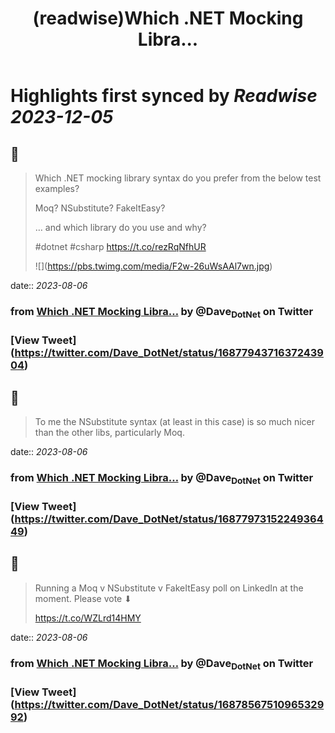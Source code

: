 :PROPERTIES:
:title: (readwise)Which .NET Mocking Libra...
:END:

:PROPERTIES:
:author: [[Dave_DotNet on Twitter]]
:full-title: "Which .NET Mocking Libra..."
:category: [[tweets]]
:url: https://twitter.com/Dave_DotNet/status/1687794371637243904
:image-url: https://pbs.twimg.com/profile_images/1538166477743919105/duZ2oBrg.jpg
:END:

* Highlights first synced by [[Readwise]] [[2023-12-05]]
** 📌
#+BEGIN_QUOTE
Which .NET mocking library syntax do you prefer from the below test examples?

Moq?
NSubstitute?
FakeItEasy?

 ... and which library do you use and why?

#dotnet #csharp https://t.co/rezRqNfhUR 

![](https://pbs.twimg.com/media/F2w-26uWsAAl7wn.jpg) 
#+END_QUOTE
    date:: [[2023-08-06]]
*** from _Which .NET Mocking Libra..._ by @Dave_DotNet on Twitter
*** [View Tweet](https://twitter.com/Dave_DotNet/status/1687794371637243904)
** 📌
#+BEGIN_QUOTE
To me the NSubstitute syntax (at least in this case) is so much nicer than the other libs, particularly Moq. 
#+END_QUOTE
    date:: [[2023-08-06]]
*** from _Which .NET Mocking Libra..._ by @Dave_DotNet on Twitter
*** [View Tweet](https://twitter.com/Dave_DotNet/status/1687797315224936449)
** 📌
#+BEGIN_QUOTE
Running a Moq v NSubstitute v FakeItEasy poll on LinkedIn at the moment. Please vote  ⬇

https://t.co/WZLrd14HMY 
#+END_QUOTE
    date:: [[2023-08-06]]
*** from _Which .NET Mocking Libra..._ by @Dave_DotNet on Twitter
*** [View Tweet](https://twitter.com/Dave_DotNet/status/1687856751096532992)